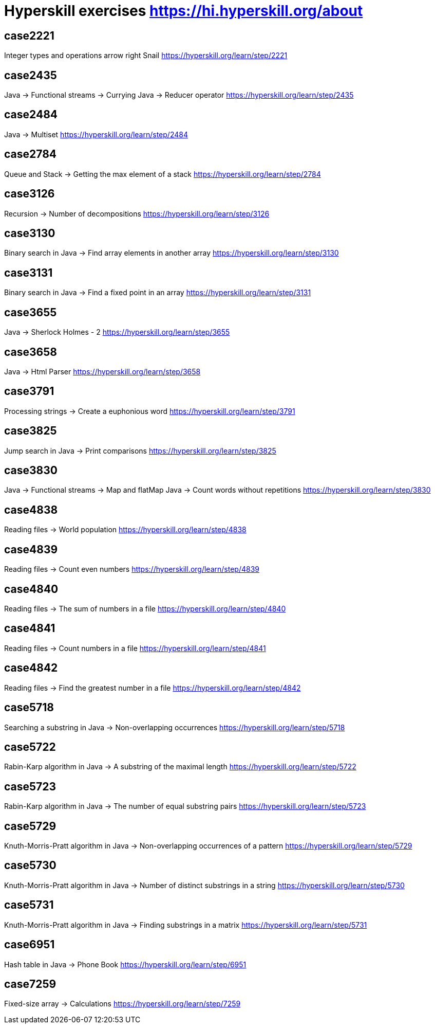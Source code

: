 = Hyperskill exercises https://hi.hyperskill.org/about

== case2221
Integer types and operations arrow right Snail
https://hyperskill.org/learn/step/2221

== case2435
Java → Functional streams → Currying
Java → Reducer operator
https://hyperskill.org/learn/step/2435

== case2484
Java → Multiset
https://hyperskill.org/learn/step/2484

== case2784
Queue and Stack → Getting the max element of a stack
https://hyperskill.org/learn/step/2784

== case3126
Recursion → Number of decompositions
https://hyperskill.org/learn/step/3126

== case3130
Binary search in Java → Find array elements in another array
https://hyperskill.org/learn/step/3130

== case3131
Binary search in Java → Find a fixed point in an array
https://hyperskill.org/learn/step/3131

== case3655
Java → Sherlock Holmes - 2
https://hyperskill.org/learn/step/3655

== case3658
Java → Html Parser
https://hyperskill.org/learn/step/3658

== case3791
Processing strings  -> Create a euphonious word
https://hyperskill.org/learn/step/3791

== case3825
Jump search in Java → Print comparisons
https://hyperskill.org/learn/step/3825

== case3830
Java → Functional streams → Map and flatMap
Java → Count words without repetitions
https://hyperskill.org/learn/step/3830

== case4838
Reading files -> World population
https://hyperskill.org/learn/step/4838

== case4839
Reading files -> Count even numbers
https://hyperskill.org/learn/step/4839

== case4840
Reading files -> The sum of numbers in a file
https://hyperskill.org/learn/step/4840

== case4841
Reading files -> Count numbers in a file
https://hyperskill.org/learn/step/4841

== case4842
Reading files -> Find the greatest number in a file
https://hyperskill.org/learn/step/4842

== case5718
Searching a substring in Java  -> Non-overlapping occurrences
https://hyperskill.org/learn/step/5718

== case5722
Rabin-Karp algorithm in Java → A substring of the maximal length
https://hyperskill.org/learn/step/5722

== case5723
Rabin-Karp algorithm in Java → The number of equal substring pairs
https://hyperskill.org/learn/step/5723

== case5729
Knuth-Morris-Pratt algorithm in Java → Non-overlapping occurrences of a pattern
https://hyperskill.org/learn/step/5729

== case5730
Knuth-Morris-Pratt algorithm in Java → Number of distinct substrings in a string
https://hyperskill.org/learn/step/5730

== case5731
Knuth-Morris-Pratt algorithm in Java → Finding substrings in a matrix
https://hyperskill.org/learn/step/5731

== case6951
Hash table in Java → Phone Book
https://hyperskill.org/learn/step/6951

== case7259
Fixed-size array → Calculations
https://hyperskill.org/learn/step/7259
